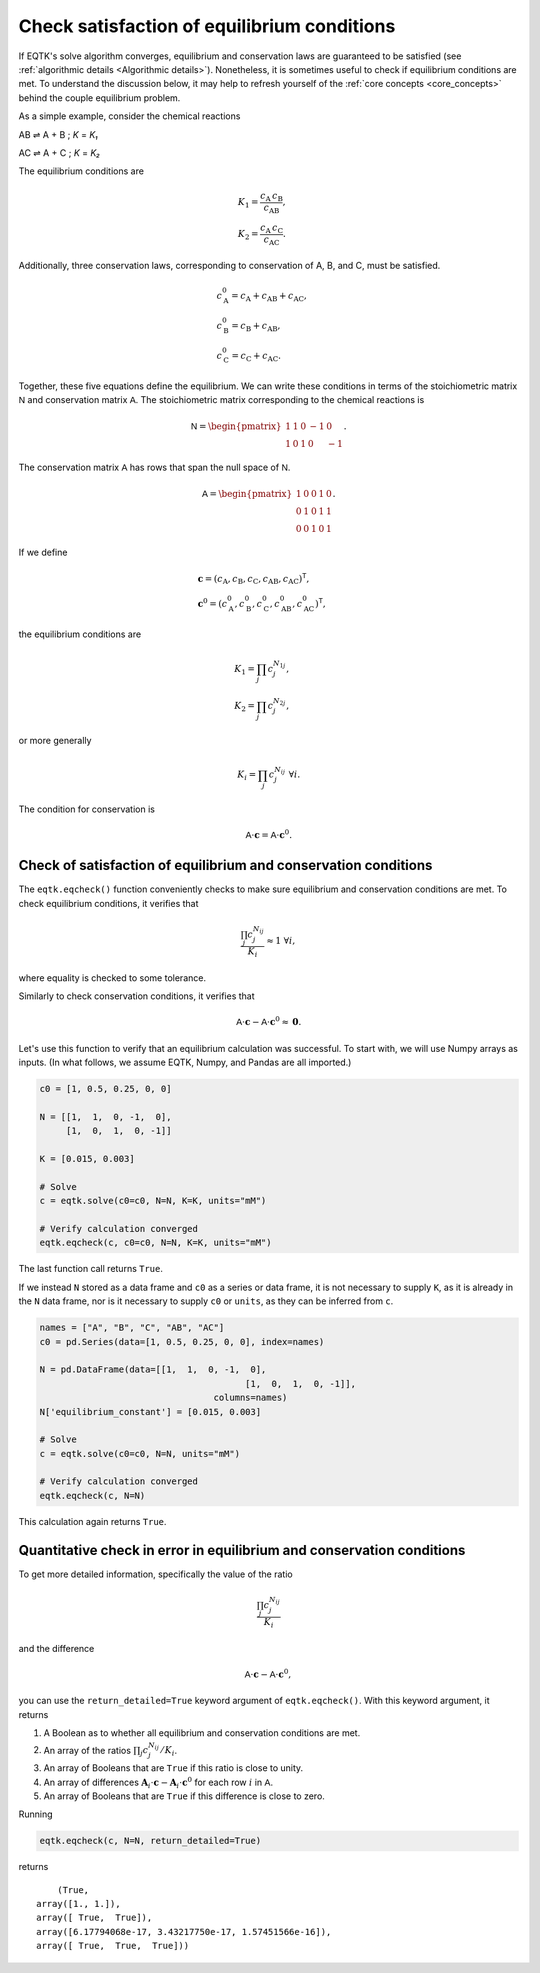.. _eqtk_checks:

Check satisfaction of equilibrium conditions
============================================

If EQTK's solve algorithm converges, equilibrium and conservation laws are guaranteed to be satisfied (see :ref:`algorithmic details <Algorithmic details>`). Nonetheless, it is sometimes useful to check if equilibrium conditions are met. To understand the discussion below, it may help to refresh yourself of the :ref:`core concepts <core_concepts>` behind the couple equilibrium problem.

As a simple example, consider the chemical reactions

AB ⇌ A + B ; *K* = *K₁*

AC ⇌ A + C ; *K* = *K₂*

The equilibrium conditions are

.. math::

	&K_1 = \frac{c_\mathrm{A}\,c_\mathrm{B}}{c_\mathrm{AB}},\\
	&K_2 = \frac{c_\mathrm{A}\,c_\mathrm{C}}{c_\mathrm{AC}}.

Additionally, three conservation laws, corresponding to conservation of A, B, and C, must be satisfied.

.. math::

	&c_\mathrm{A}^0 = c_\mathrm{A} + c_\mathrm{AB} + c_\mathrm{AC},\\
	&c_\mathrm{B}^0 = c_\mathrm{B} + c_\mathrm{AB},\\
	&c_\mathrm{C}^0 = c_\mathrm{C} + c_\mathrm{AC}.

Together, these five equations define the equilibrium. We can write these conditions in terms of the stoichiometric matrix :math:`\mathsf{N}` and conservation matrix :math:`\mathsf{A}`. The stoichiometric matrix corresponding to the chemical reactions is

.. math::

	\mathsf{N} = \begin{pmatrix}
	1 & 1 & 0 & -1 & 0 \\	
	1 & 0 & 1 & 0 & -1 
	\end{pmatrix}.

The conservation matrix :math:`\mathsf{A}` has rows that span the null space of :math:`\mathsf{N}`.

.. math::

	\mathsf{A} = \begin{pmatrix}
	1 & 0 & 0 & 1 & 0 \\	
	0 & 1 & 0 & 1 & 1 \\
	0 & 0 & 1 & 0 & 1
	\end{pmatrix}.

If we define 

.. math::

	&\mathbf{c} = (c_\mathrm{A}, c_\mathrm{B}, c_\mathrm{C}, c_\mathrm{AB}, c_\mathrm{AC})^\mathsf{T},\\
	&\mathbf{c}^0 = (c_\mathrm{A}^0, c_\mathrm{B}^0, c_\mathrm{C}^0, c_\mathrm{AB}^0, c_\mathrm{AC}^0)^\mathsf{T},

the equilibrium conditions are

.. math::

	&K_1 = \prod_j c_j^{N_{1j}},\\
	&K_2 = \prod_j c_j^{N_{2j}},

or more generally

.. math::

	K_i = \prod_j c_j^{N_{ij}} \;\forall i.

The condition for conservation is

.. math::

	\mathsf{A}\cdot\mathbf{c} = \mathsf{A} \cdot \mathbf{c}^0.


Check of satisfaction of equilibrium and conservation conditions
----------------------------------------------------------------

The ``eqtk.eqcheck()`` function conveniently checks to make sure equilibrium and conservation conditions are met. To check equilibrium conditions, it verifies that

.. math::

	\frac{\prod_j c_j^{N_{ij}}}{K_i} \approx 1 \;\forall i,

where equality is checked to some tolerance.

Similarly to check conservation conditions, it verifies that

.. math::

	\mathsf{A}\cdot\mathbf{c} - \mathsf{A} \cdot \mathbf{c}^0 \approx \mathbf{0}.


Let's use this function to verify that an equilibrium calculation was successful. To start with, we will use Numpy arrays as inputs. (In what follows, we assume EQTK, Numpy, and Pandas are all imported.)

.. code-block:: python

    c0 = [1, 0.5, 0.25, 0, 0]

    N = [[1,  1,  0, -1,  0],
         [1,  0,  1,  0, -1]]

    K = [0.015, 0.003]

    # Solve
    c = eqtk.solve(c0=c0, N=N, K=K, units="mM")

    # Verify calculation converged
    eqtk.eqcheck(c, c0=c0, N=N, K=K, units="mM")

The last function call returns ``True``.

If we instead ``N`` stored as a data frame and ``c0`` as a series or data frame, it is not necessary to supply ``K``, as it is already in the ``N`` data frame, nor is it necessary to supply ``c0`` or ``units``, as they can be inferred from ``c``.

.. code-block:: python

    names = ["A", "B", "C", "AB", "AC"]
    c0 = pd.Series(data=[1, 0.5, 0.25, 0, 0], index=names)

    N = pd.DataFrame(data=[[1,  1,  0, -1,  0],
				           [1,  0,  1,  0, -1]],
				     columns=names)
    N['equilibrium_constant'] = [0.015, 0.003]

    # Solve
    c = eqtk.solve(c0=c0, N=N, units="mM")

    # Verify calculation converged
    eqtk.eqcheck(c, N=N)

This calculation again returns ``True``.


Quantitative check in error in equilibrium and conservation conditions
----------------------------------------------------------------------

To get more detailed information, specifically the value of the ratio

.. math::

	\frac{\prod_j c_j^{N_{ij}}}{K_i}

and the difference

.. math::

	\mathsf{A}\cdot\mathbf{c} - \mathsf{A} \cdot \mathbf{c}^0,

you can use the ``return_detailed=True`` keyword argument of ``eqtk.eqcheck()``. With this keyword argument, it returns

1. A Boolean as to whether all equilibrium and conservation conditions are met.
2. An array of the ratios :math:`\prod_j c_j^{N_{ij}}/K_i`.
3. An array of Booleans that are ``True`` if this ratio is close to unity.
4. An array of differences :math:`\mathbf{A}_i\cdot\mathbf{c} - \mathbf{A}_i \cdot \mathbf{c}^0` for each row :math:`i` in :math:`\mathsf{A}`.
5. An array of Booleans that are ``True`` if this difference is close to zero.


Running

.. code-block:: python

	eqtk.eqcheck(c, N=N, return_detailed=True)

returns ::

	(True,
    array([1., 1.]),
    array([ True,  True]),
    array([6.17794068e-17, 3.43217750e-17, 1.57451566e-16]),
    array([ True,  True,  True]))


